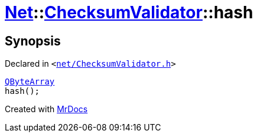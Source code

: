 [#Net-ChecksumValidator-hash]
= xref:Net.adoc[Net]::xref:Net/ChecksumValidator.adoc[ChecksumValidator]::hash
:relfileprefix: ../../
:mrdocs:


== Synopsis

Declared in `&lt;https://github.com/PrismLauncher/PrismLauncher/blob/develop/launcher/net/ChecksumValidator.h#L81[net&sol;ChecksumValidator&period;h]&gt;`

[source,cpp,subs="verbatim,replacements,macros,-callouts"]
----
xref:QByteArray.adoc[QByteArray]
hash();
----



[.small]#Created with https://www.mrdocs.com[MrDocs]#
